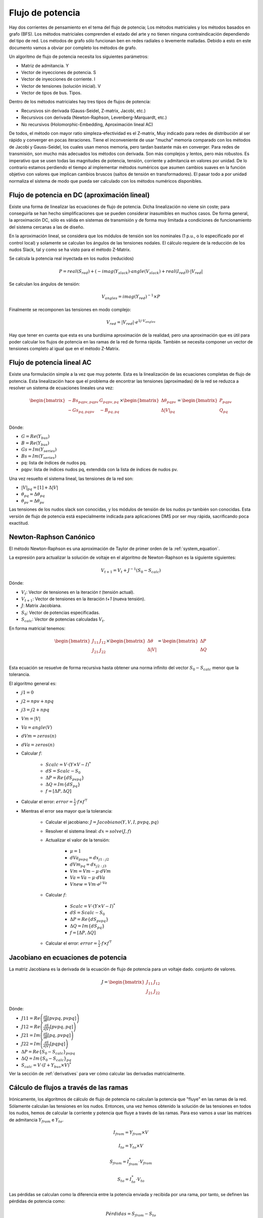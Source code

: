Flujo de potencia
=======================

Hay dos corrientes de pensamiento en el tema del flujo de potencia; Los métodos matriciales y los métodos basados en
grafo (BFS).
Los métodos matriciales comprenden el estado del arte y no tienen ninguna contraindicación dependiendo del tipo de red.
Los métodos de grafo sólo funcionan ben en redes radiales o levemente malladas. Debido a esto en este documento vamos a
obviar por completo los métodos de grafo.

Un algoritmo de flujo de potencia necesita los siguientes parámetros:

- Matriz de admitancia. Y

- Vector de inyecciones de potencia. S

- Vector de inyecciones de corriente. I

- Vector de tensiones (solución inicial). V

- Vector de tipos de bus. Tipos.

Dentro de los métodos matriciales hay tres tipos de flujos de potencia:

- Recursivos sin derivada (Gauss-Seidel, Z-matrix, Jacobi, etc.)

- Recursivos con derivada (Newton-Raphson, Levenberg-Marquardt, etc.)

- No recursivos (Holomorphic-Embedding, Aproximación lineal AC)

De todos, el método con mayor ratio simpleza-efectividad es el Z-matrix, Muy indicado para redes de distribución al ser
rápido y converger en pocas iteraciones. Tiene el inconveniente de usar "mucha" memoria comparado con los métodos de
Jacobi y Gauss-Seidel, los cuales usan menos memoria, pero tardan bastante más en converger.
Para redes de transmisión, son mucho más adecuados los métodos con derivada. Son más complejos y lentos, pero más
robustos. Es imperativo que se usen todas las magnitudes de potencia, tensión, corriente y admitancia en valores por
unidad. De lo contrario estamos perdiendo el tiempo al implementar métodos numéricos que asumen cambios suaves en la
función objetivo con valores que implican cambios bruscos (saltos de tensión en transformadores). El pasar todo a por
unidad normaliza el sistema de modo que pueda ser calculado con los métodos numéricos disponibles.

Flujo de potencia en DC (aproximación lineal)
-----------------------------------------------------------------


Existe una forma de linealizar las ecuaciones de flujo de potencia. Dicha linealización no viene sin coste;
para conseguirla se han hecho simplificaciones que se pueden considerar inasumibles en muchos casos.
De forma general, la aproximación DC, sólo es válida en sistemas de transmisión y de forma muy limitada a
condiciones de funcionamiento del sistema cercanas a las de diseño.

En la aproximación lineal, se considera que los módulos de tensión son los nominales
(1 p.u., o lo especificado por el control local) y solamente se calculan los ángulos de las tensiones nodales.
El cálculo requiere de la reducción de los nudos Slack, tal y como se ha visto para el método Z-Matrix.

Se calcula la potencia real inyectada en los nudos (reducidos)

.. math::

    P = real(S_{red}) + (- imag(Y_{slack}) \cdot angle(V_{slack}) + real(I_{red})) \cdot |V_{red}|

Se calculan los ángulos de tensión:

.. math::

    V_{angles} = imag(Y_{red})^{-1} \times P

Finalmente se recomponen las tensiones en modo complejo:

.. math::

    V_{red} = |V_{red}| \cdot e^{1j \cdot  V_{angles}}

Hay que tener en cuenta que esta es una burdísima aproximación de la realidad, pero una aproximación que es útil para
poder calcular los flujos de potencia en las ramas de la red de forma rápida.
También se necesita componer un vector de tensiones completo al igual que en el método Z-Matrix.


Flujo de potencia lineal AC
-----------------------------------

Existe una formulación simple a la vez que muy potente. Esta es la linealización de las ecuaciones completas de
flujo de potencia. Esta linealización hace que el problema de encontrar las tensiones (aproximadas) de la red se
reduzca a resolver un sistema de ecuaciones lineales una vez:

.. math::

    \begin{bmatrix}
    -Bs_{pqpv, pqpv} & G_{pqpv, pq} \\
    -Gs_{pq, pqpv} & -B_{pq, pq} \\
    \end{bmatrix}
    \times
    \begin{bmatrix}
    \Delta \theta_{pqpv}  \\
    \Delta |V|_{pq}\\
    \end{bmatrix}
    =
    \begin{bmatrix}
    P_{pqpv}\\
    Q_{pq}\\
    \end{bmatrix}

Dónde:

- :math:`G = Re\left(Y_{bus}\right)`

- :math:`B = Re\left(Y_{bus}\right)`

- :math:`Gs = Im\left(Y_{series}\right)`

- :math:`Bs = Im\left(Y_{series}\right)`

- pq: lista de índices de nudos pq.

- pqpv: lista de índices nudos pq, extendida con la lista de índices de nudos pv.

Una vez resuelto el sistema lineal, las tensiones de la red son:

- :math:`|V|_{pq} = [1] + \Delta |V|`

- :math:`\theta_{pq}=\Delta \theta_{pq}`

- :math:`\theta_{pv}=\Delta \theta_{pv}`

Las tensiones de los nudos slack son conocidas, y los módulos de tensión de los nudos pv también son conocidas.
Esta versión de flujo de potencia está especialmente indicada para aplicaciones DMS por ser muy rápida,
sacrificando poca exactitud.


Newton-Raphson Canónico
-----------------------------------

El método Newton-Raphson es una aproximación de Taylor de primer orden de la :ref:`system_equation`.

La expresión para actualizar la solución de voltaje en el algoritmo de Newton-Raphson es la siguiente
siguientes:

.. math::

    {V}_{t+1} = {V}_t + {J}^{-1}({S}_0 - {S}_{calc})

Dónde:

- :math:`{V}_t`: Vector de tensiones en la iteración *t* (tensión actual).
- :math:`{V}_{t+1}`: Vector de tensiones en la iteración *t+1* (nueva tensión).
- :math:`{J}`: Matrix Jacobiana.
- :math:`{S}_0`: Vector de potencias especificadas.
- :math:`{S}_{calc}`: Vector de potencias calculadas :math:`{V}_t`.

En forma matricial tenemos:

.. math::

    \begin{bmatrix}
    {J}_{11} & {J}_{12} \\
    {J}_{21} & {J}_{22} \\
    \end{bmatrix}
    \times
    \begin{bmatrix}
    \Delta\theta\\
    \Delta|V|\\
    \end{bmatrix}
    =
    \begin{bmatrix}
    \Delta {P}\\
    \Delta {Q}\\
    \end{bmatrix}

Esta ecuación se resuelve de forma recursiva hasta obtener una norma infinito del vector :math:`{S}_0 - {S}_{calc}`
menor que la tolerancia.

El algoritmo general es:


- :math:`j1=0`
- :math:`j2=npv+npq`
- :math:`j3=j2+npq`
- :math:`Vm = |V|`
- :math:`Va = angle(V)`
- :math:`dVm = zeros(n)`
- :math:`dVa = zeros(n)`

- Calcular :math:`f`:

    - :math:`Scalc = V \cdot (Y \times V - I)^*`
    - :math:`dS = Scalc - S_0`
    - :math:`\Delta P = Re\{dS_{pvpq}\}`
    - :math:`\Delta Q = Im\{dS_{pq}\}`
    - :math:`f = [\Delta P, \Delta Q]`

- Calcular el error: :math:`error=\frac{1}{2} \cdot f \times f^\top`

- Mientras el error sea mayor que la tolerancia:

    - Calcular el jacobiano: :math:`J=Jacobiano(Y, V, I, pvpq, pq)`

    - Resolver el sistema lineal: :math:`dx = solve(J, f)`

    - Actualizar el valor de la tensión:

        - :math:`\mu=1`
        - :math:`dVa_{pvpq} = dx_{j1:j2}`
        - :math:`dVm_{pq} = dx_{j2:j3}`
        - :math:`Vm = Vm -  \mu \cdot dVm`
        - :math:`Va = Va - \mu \cdot dVa`
        - :math:`Vnew = Vm \cdot e^{j \cdot Va}`

    - Calcular :math:`f`:

        - :math:`Scalc = V \cdot (Y \times V - I)^*`
        - :math:`dS = Scalc - S_0`
        - :math:`\Delta P = Re\{dS_{pvpq}\}`
        - :math:`\Delta Q = Im\{dS_{pq}\}`
        - :math:`f = [\Delta P, \Delta Q]`

    - Calcular el error: :math:`error=\frac{1}{2} \cdot f \times f^\top`


.. _jacobian:

Jacobiano en ecuaciones de potencia
------------------------------------------

La matriz Jacobiana es la derivada de la ecuación de flujo de potencia para un voltaje dado.
conjunto de valores.

.. math::

    {J} =
    \begin{bmatrix}
    {J}_{11} & {J}_{12} \\
    {J}_{21} & {J}_{22} \\
    \end{bmatrix}

Dónde:

- :math:`J11 = Re\left(\frac{\partial {S}}{\partial \theta}[pvpq, pvpq]\right)`
- :math:`J12 = Re\left(\frac{\partial {S}}{\partial |V|}[pvpq, pq]\right)`
- :math:`J21 = Im\left(\frac{\partial {S}}{\partial \theta}[pq, pvpq]\right)`
- :math:`J22 = Im\left(\frac{\partial {S}}{\partial |V|}[pq pq]\right)`
- :math:`\Delta P = Re\{S_0 - S_{calc} \}_{pvpq}`
- :math:`\Delta Q = Im\{S_0 - S_{calc} \}_{pq}`
- :math:`S_{calc} = {V} \cdot \left({I} + {Y}_{bus} \times {V} \right)^*`

Ver la sección de :ref:`derivatives` para ver cómo calcular las derivadas matricialmente.



Cálculo de flujos a través de las ramas
----------------------------------------------

Irónicamente, los algoritmos de cálculo de flujo de potencia no calculan la potencia que "fluye" en las ramas de la red.
Sólamente calculan las tensiones en los nudos. Entonces, una vez hemos obtenido la solución de las tensiones en todos
los nudos, hemos de calcular la corriente y potencia que fluye a través de las ramas. Para eso vamos a usar las
matrices de admitancia :math:`Y_{from}`  e :math:`Y_{to}`.

.. math::

    I_{from} = Y_{from} \times V

.. math::

    I_{to} = Y_{to} \times V

.. math::

    S_{from} = I_{from}^* \cdot V_{from}

.. math::

    S_{to} = I_{to}^* \cdot V_{to}


Las pérdidas se calculan como la diferencia entre la potencia enviada y recibida por una rama, por tanto, se definen
las pérdidas de potencia como:

.. math::

    Pérdidas = S_{from} - S_{to}



